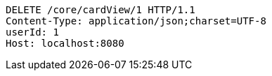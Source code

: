 [source,http,options="nowrap"]
----
DELETE /core/cardView/1 HTTP/1.1
Content-Type: application/json;charset=UTF-8
userId: 1
Host: localhost:8080

----